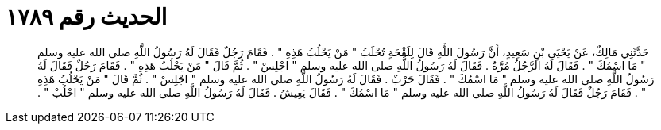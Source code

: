 
= الحديث رقم ١٧٨٩

[quote.hadith]
حَدَّثَنِي مَالِكٌ، عَنْ يَحْيَى بْنِ سَعِيدٍ، أَنَّ رَسُولَ اللَّهِ قَالَ لِلَقْحَةٍ تُحْلَبُ ‏"‏ مَنْ يَحْلُبُ هَذِهِ ‏"‏ ‏.‏ فَقَامَ رَجُلٌ فَقَالَ لَهُ رَسُولُ اللَّهِ صلى الله عليه وسلم ‏"‏ مَا اسْمُكَ ‏"‏ ‏.‏ فَقَالَ لَهُ الرَّجُلُ مُرَّةُ ‏.‏ فَقَالَ لَهُ رَسُولُ اللَّهِ صلى الله عليه وسلم ‏"‏ اجْلِسْ ‏"‏ ‏.‏ ثُمَّ قَالَ ‏"‏ مَنْ يَحْلُبُ هَذِهِ ‏"‏ ‏.‏ فَقَامَ رَجُلٌ فَقَالَ لَهُ رَسُولُ اللَّهِ صلى الله عليه وسلم ‏"‏ مَا اسْمُكَ ‏"‏ ‏.‏ فَقَالَ حَرْبٌ ‏.‏ فَقَالَ لَهُ رَسُولُ اللَّهِ صلى الله عليه وسلم ‏"‏ اجْلِسْ ‏"‏ ‏.‏ ثُمَّ قَالَ ‏"‏ مَنْ يَحْلُبُ هَذِهِ ‏"‏ ‏.‏ فَقَامَ رَجُلٌ فَقَالَ لَهُ رَسُولُ اللَّهِ صلى الله عليه وسلم ‏"‏ مَا اسْمُكَ ‏"‏ ‏.‏ فَقَالَ يَعِيشُ ‏.‏ فَقَالَ لَهُ رَسُولُ اللَّهِ صلى الله عليه وسلم ‏"‏ احْلُبْ ‏"‏ ‏.‏